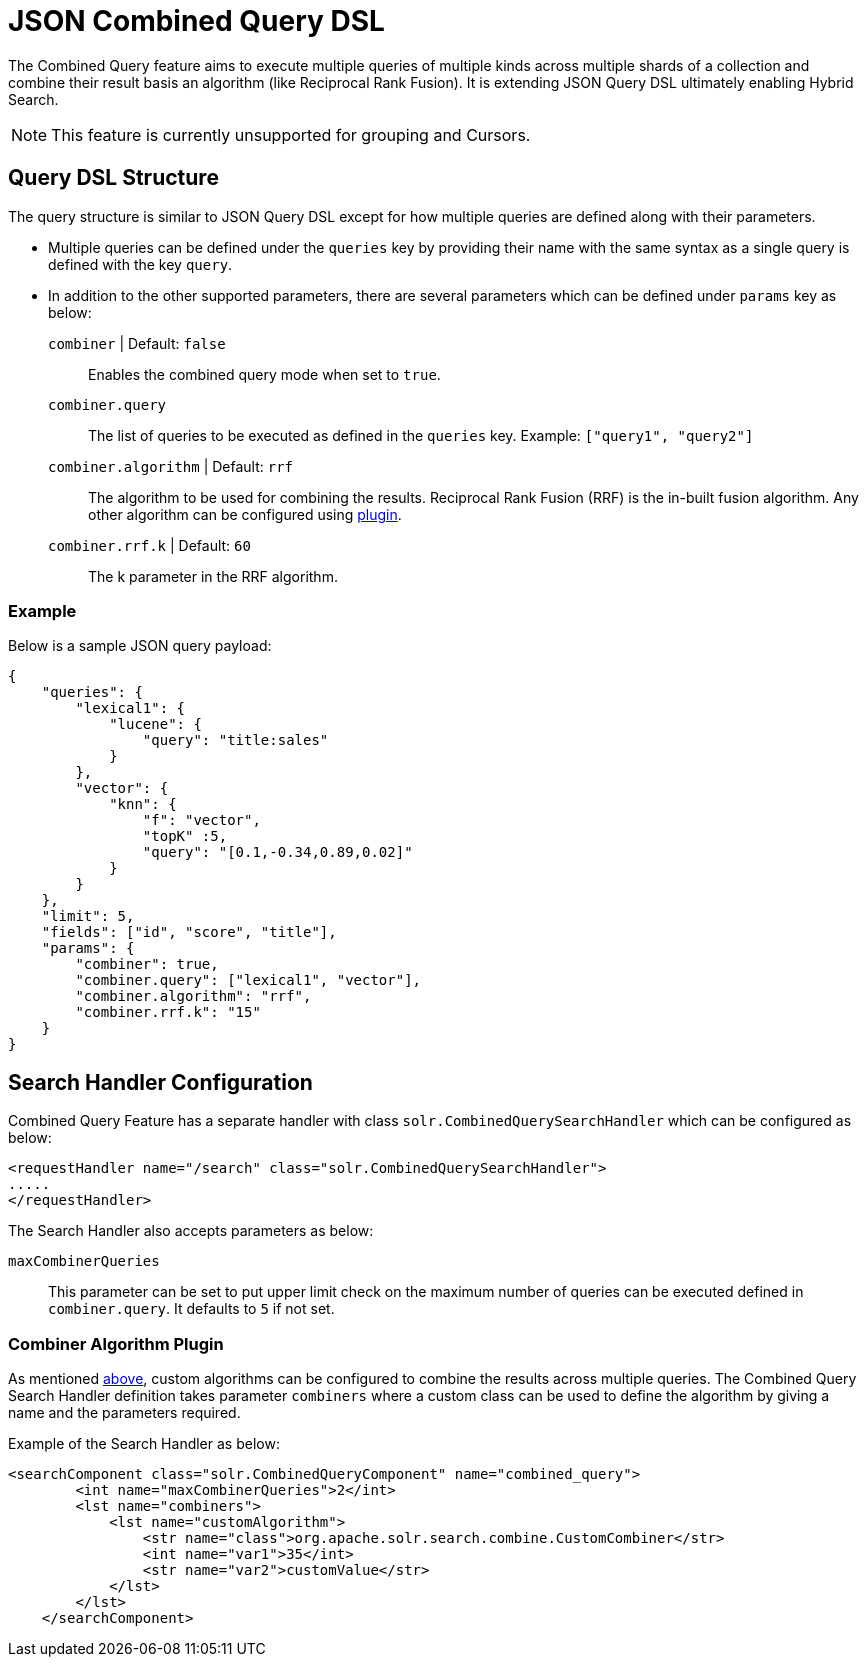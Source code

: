 = JSON Combined Query DSL
:tabs-sync-option:
// Licensed to the Apache Software Foundation (ASF) under one
// or more contributor license agreements.  See the NOTICE file
// distributed with this work for additional information
// regarding copyright ownership.  The ASF licenses this file
// to you under the Apache License, Version 2.0 (the
// "License"); you may not use this file except in compliance
// with the License.  You may obtain a copy of the License at
//
//   http://www.apache.org/licenses/LICENSE-2.0
//
// Unless required by applicable law or agreed to in writing,
// software distributed under the License is distributed on an
// "AS IS" BASIS, WITHOUT WARRANTIES OR CONDITIONS OF ANY
// KIND, either express or implied.  See the License for the
// specific language governing permissions and limitations
// under the License.

The Combined Query feature aims to execute multiple queries of multiple kinds across multiple shards of a collection and combine their result basis an algorithm (like Reciprocal Rank Fusion).
It is extending JSON Query DSL ultimately enabling Hybrid Search.

[NOTE]
====
This feature is currently unsupported for grouping and Cursors.
====

== Query DSL Structure
The query structure is similar to JSON Query DSL except for how multiple queries are defined along with their parameters.

* Multiple queries can be defined under the `queries` key by providing their name with the same syntax as a single query is defined with the key `query`.
* In addition to the other supported parameters, there are several parameters which can be defined under `params` key as below:
`combiner` | Default: `false`::
   Enables the combined query mode when set to `true`.
`combiner.query`::
   The list of queries to be executed as defined in the `queries` key. Example: `["query1", "query2"]`
`combiner.algorithm` | Default: `rrf`::
   The algorithm to be used for combining the results. Reciprocal Rank Fusion (RRF) is the in-built fusion algorithm.
   Any other algorithm can be configured using xref:json-combined-query-dsl.adoc#combiner-algorithm-plugin[plugin].
`combiner.rrf.k` | Default: `60`::
   The k parameter in the RRF algorithm.

=== Example

Below is a sample JSON query payload:

```
{
    "queries": {
        "lexical1": {
            "lucene": {
                "query": "title:sales"
            }
        },
        "vector": {
            "knn": {
                "f": "vector",
                "topK" :5,
                "query": "[0.1,-0.34,0.89,0.02]"
            }
        }
    },
    "limit": 5,
    "fields": ["id", "score", "title"],
    "params": {
        "combiner": true,
        "combiner.query": ["lexical1", "vector"],
        "combiner.algorithm": "rrf",
        "combiner.rrf.k": "15"
    }
}
```

== Search Handler Configuration

Combined Query Feature has a separate handler with class `solr.CombinedQuerySearchHandler` which can be configured as below:

```
<requestHandler name="/search" class="solr.CombinedQuerySearchHandler">
.....
</requestHandler>
```

The Search Handler also accepts parameters as below:

`maxCombinerQueries`::
  This parameter can be set to put upper limit check on the maximum number of queries can be executed defined in `combiner.query`.
  It defaults to `5` if not set.

=== Combiner Algorithm Plugin

As mentioned xref:json-combined-query-dsl.adoc#query-dsl-structure[above], custom algorithms can be configured to combine the results across multiple queries.
The Combined Query Search Handler definition takes parameter `combiners` where a custom class can be used to define the algorithm by giving a name and the parameters required.

Example of the Search Handler as below:
```
<searchComponent class="solr.CombinedQueryComponent" name="combined_query">
        <int name="maxCombinerQueries">2</int>
        <lst name="combiners">
            <lst name="customAlgorithm">
                <str name="class">org.apache.solr.search.combine.CustomCombiner</str>
                <int name="var1">35</int>
                <str name="var2">customValue</str>
            </lst>
        </lst>
    </searchComponent>
```
